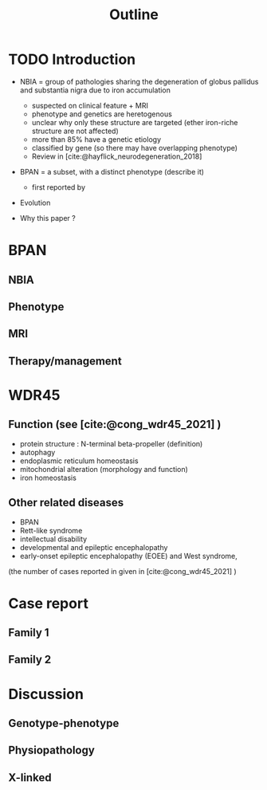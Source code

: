 #+title: Outline

* TODO Introduction
- NBIA = group of pathologies sharing the degeneration of globus pallidus and substantia nigra  due to iron accumulation
  - suspected on clinical feature + MRI
  - phenotype and genetics are heretogenous
  - unclear why only these structure are targeted (ether iron-riche structure are not affected)
  - more than 85% have a genetic etiology
  - classified by gene (so there may have overlapping phenotype)
  - Review in [cite:@hayflick_neurodegeneration_2018]

- BPAN = a subset, with a distinct phenotype (describe it)
  - first reported by
- Evolution

- Why this paper ?
* BPAN
** NBIA
** Phenotype
** MRI
** Therapy/management
* WDR45
** Function (see [cite:@cong_wdr45_2021] )
- protein structure : N-terminal beta-propeller (definition)
- autophagy
- endoplasmic reticulum homeostasis
- mitochondrial alteration (morphology and function)
- iron homeostasis
** Other related diseases
- BPAN
- Rett-like syndrome
- intellectual disability
- developmental and epileptic encephalopathy
- early-onset epileptic encephalopathy (EOEE) and West syndrome,
(the number of cases reported in given in [cite:@cong_wdr45_2021] )
* Case report
** Family 1
** Family 2
* Discussion
** Genotype-phenotype
** Physiopathology
** X-linked
